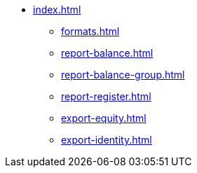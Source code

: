* xref:index.adoc[]
** xref:formats.adoc[]
** xref:report-balance.adoc[]
** xref:report-balance-group.adoc[]
** xref:report-register.adoc[]
** xref:export-equity.adoc[]
** xref:export-identity.adoc[]
